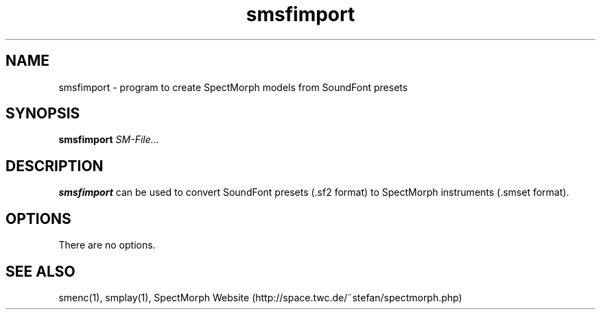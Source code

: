 .\" generator: doxer.py 0.6
.\" generation: 2010\-11\-02T17:50:49
.TH "smsfimport" "1" "Wed Apr 19 00:50:37 2006" "spectmorph\-0.1.1" "smsfimport Manual Page"

.SH
NAME


.PP
smsfimport \- program to create SpectMorph models from SoundFont presets
.SH
SYNOPSIS


.PP
\fBsmsfimport\fP \fISM\-File...\fP
.SH
DESCRIPTION


.PP
\fBsmsfimport\fP can be used to convert SoundFont presets (.sf2 format) to
SpectMorph instruments (.smset format).
.SH
OPTIONS


.PP
There are no options.
.SH
SEE ALSO


.PP
smenc(1),
smplay(1),
SpectMorph Website (http://space.twc.de/~stefan/spectmorph.php)
